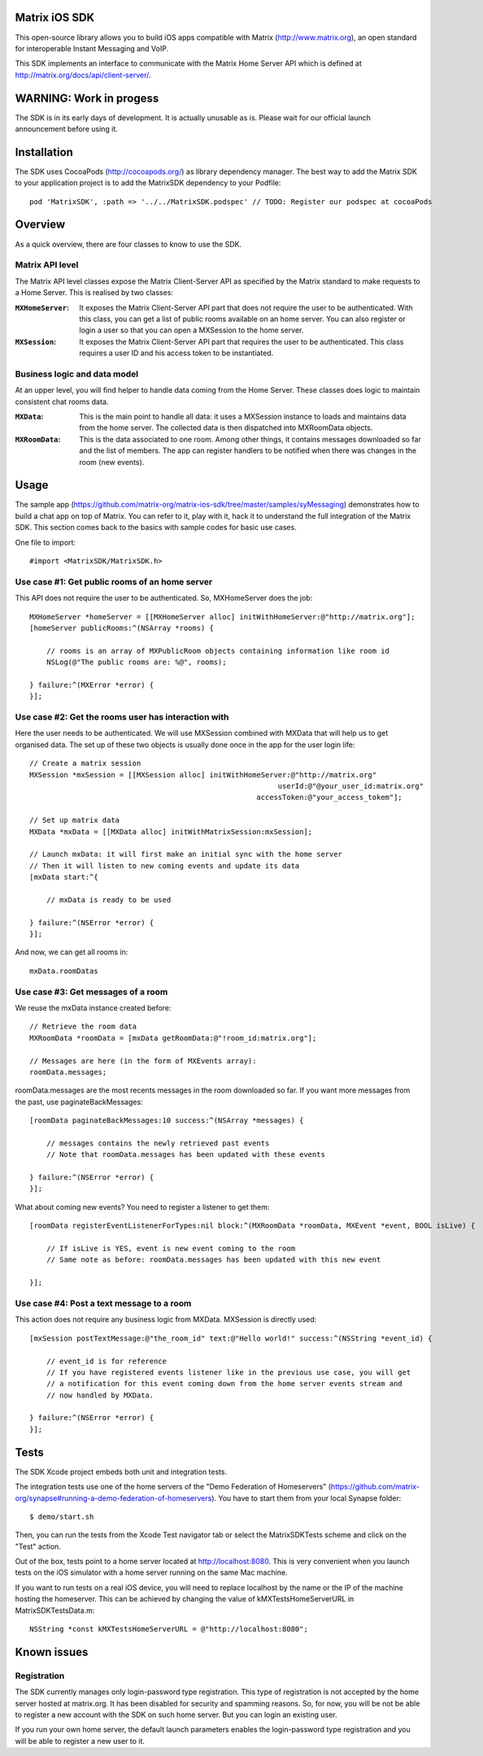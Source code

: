 Matrix iOS SDK
==============

This open-source library allows you to build iOS apps compatible with Matrix (http://www.matrix.org), an open standard for interoperable Instant Messaging and VoIP.

This SDK implements an interface to communicate with the Matrix Home Server API which is defined at http://matrix.org/docs/api/client-server/.


WARNING: Work in progess
========================

The SDK is in its early days of development. It is actually unusable as is. Please wait for our official launch announcement before using it.


Installation
============

The SDK uses CocoaPods (http://cocoapods.org/) as library dependency manager.
The best way to add the Matrix SDK to your application project is to add the MatrixSDK dependency to your Podfile::
    
      pod 'MatrixSDK', :path => '../../MatrixSDK.podspec' // TODO: Register our podspec at cocoaPods


Overview
========

As a quick overview, there are four classes to know to use the SDK.

Matrix API level
----------------
The Matrix API level classes expose the Matrix Client-Server API as specified by the Matrix standard to make requests to a Home Server. 
This is realised by two classes:

:``MXHomeServer``:
    It exposes the Matrix Client-Server API part that does not require the user to be authenticated. With this class, you can get a list of public rooms available on an home server. You can also register or login a user so that you can open a MXSession to the home server.

:``MXSession``:
    It exposes the Matrix Client-Server API part that requires the user to be authenticated. This class requires a user ID and his access token to be instantiated.


Business logic and data model
-----------------------------
At an upper level, you will find helper to handle data coming from the Home Server.
These classes does logic to maintain consistent chat rooms data.

:``MXData``:
    This is the main point to handle all data: it uses a MXSession instance to loads and maintains data from the home server. The collected data is then dispatched into MXRoomData objects.

:``MXRoomData``:
	 This is the data associated to one room. Among other things, it contains messages downloaded so far and the list of members. The app can register handlers to be notified when there was changes in the room (new events).


Usage
=====

The sample app (https://github.com/matrix-org/matrix-ios-sdk/tree/master/samples/syMessaging) demonstrates how to build a chat app on top of Matrix. You can refer to it, play with it, hack it to understand the full integration of the Matrix SDK.
This section comes back to the basics with sample codes for basic use cases.

One file to import::

      #import <MatrixSDK/MatrixSDK.h>
  
Use case #1: Get public rooms of an home server
-----------------------------------------------
This API does not require the user to be authenticated. So, MXHomeServer does the job::

    MXHomeServer *homeServer = [[MXHomeServer alloc] initWithHomeServer:@"http://matrix.org"];
    [homeServer publicRooms:^(NSArray *rooms) {
        
        // rooms is an array of MXPublicRoom objects containing information like room id
        NSLog(@"The public rooms are: %@", rooms);
        
    } failure:^(MXError *error) {
    }];


Use case #2: Get the rooms user has interaction with
----------------------------------------------------
Here the user needs to be authenticated. We will use MXSession combined with MXData that will help us to get organised data.
The set up of these two objects is usually done once in the app for the user login life::

    // Create a matrix session
    MXSession *mxSession = [[MXSession alloc] initWithHomeServer:@"http://matrix.org"
                                                              userId:@"@your_user_id:matrix.org"
                                                         accessToken:@"your_access_tokem"];
    
    // Set up matrix data
    MXData *mxData = [[MXData alloc] initWithMatrixSession:mxSession];
    
    // Launch mxData: it will first make an initial sync with the home server
    // Then it will listen to new coming events and update its data
    [mxData start:^{
        
        // mxData is ready to be used
        
    } failure:^(NSError *error) {
    }];

And now, we can get all rooms in::

    mxData.roomDatas
	
	
Use case #3: Get messages of a room
-----------------------------------
We reuse the mxData instance created before::

    // Retrieve the room data
    MXRoomData *roomData = [mxData getRoomData:@"!room_id:matrix.org"];
    
    // Messages are here (in the form of MXEvents array):
    roomData.messages;
	
roomData.messages are the most recents messages in the room downloaded so far. If you want more messages from the past, use paginateBackMessages::

    [roomData paginateBackMessages:10 success:^(NSArray *messages) {
        
        // messages contains the newly retrieved past events
        // Note that roomData.messages has been updated with these events
        
    } failure:^(NSError *error) {
    }];
	
What about coming new events? You need to register a listener to get them::

    [roomData registerEventListenerForTypes:nil block:^(MXRoomData *roomData, MXEvent *event, BOOL isLive) {
        
        // If isLive is YES, event is new event coming to the room
        // Same note as before: roomData.messages has been updated with this new event
        
    }];


Use case #4: Post a text message to a room
------------------------------------------
This action does not require any business logic from MXData. MXSession is directly used::

    [mxSession postTextMessage:@"the_room_id" text:@"Hello world!" success:^(NSString *event_id) {
        
        // event_id is for reference
        // If you have registered events listener like in the previous use case, you will get
        // a notification for this event coming down from the home server events stream and
        // now handled by MXData.
        
    } failure:^(NSError *error) {
    }];
	
	
Tests
=====
The SDK Xcode project embeds both unit and integration tests.

The integration tests use one of the home servers of the "Demo Federation of Homeservers" (https://github.com/matrix-org/synapse#running-a-demo-federation-of-homeservers). You have to start them from your local Synapse folder::

      $ demo/start.sh

Then, you can run the tests from the Xcode Test navigator tab or select the MatrixSDKTests scheme and click on the "Test" action.

Out of the box, tests point to a home server located at http://localhost:8080. This is very convenient when you launch tests on the iOS simulator with a home server running on the same Mac machine. 

If you want to run tests on a real iOS device, you will need to replace localhost by the name or the IP of the machine hosting the homeserver. This can be achieved by changing the value of kMXTestsHomeServerURL in MatrixSDKTestsData.m::

      NSString *const kMXTestsHomeServerURL = @"http://localhost:8080";


Known issues
============

Registration
------------
The SDK currently manages only login-password type registration.
This type of registration is not accepted by the home server hosted at matrix.org. It has been disabled for security and spamming reasons.
So, for now, you will be not be able to register a new account with the SDK on such home server. But you can login an existing user.

If you run your own home server, the default launch parameters enables the login-password type registration and you will be able to register a new user to it.


